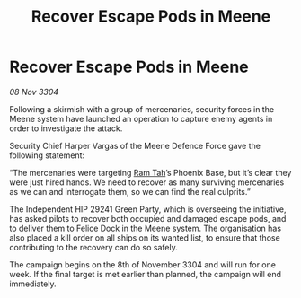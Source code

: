:PROPERTIES:
:ID:       eab31d43-49c3-4dac-a1c9-14b35c2fe893
:END:
#+title: Recover Escape Pods in Meene
#+filetags: :3304:galnet:

* Recover Escape Pods in Meene

/08 Nov 3304/

Following a skirmish with a group of mercenaries, security forces in the Meene system have launched an operation to capture enemy agents in order to investigate the attack. 

Security Chief Harper Vargas of the Meene Defence Force gave the following statement: 

“The mercenaries were targeting [[id:4551539e-a6b2-4c45-8923-40fb603202b7][Ram Tah]]’s Phoenix Base, but it’s clear they were just hired hands. We need to recover as many surviving mercenaries as we can and interrogate them, so we can find the real culprits.” 

The Independent HIP 29241 Green Party, which is overseeing the initiative, has asked pilots to recover both occupied and damaged escape pods, and to deliver them to Felice Dock in the Meene system. The organisation has also placed a kill order on all ships on its wanted list, to ensure that those contributing to the recovery can do so safely. 

The campaign begins on the 8th of November 3304 and will run for one week. If the final target is met earlier than planned, the campaign will end immediately.

